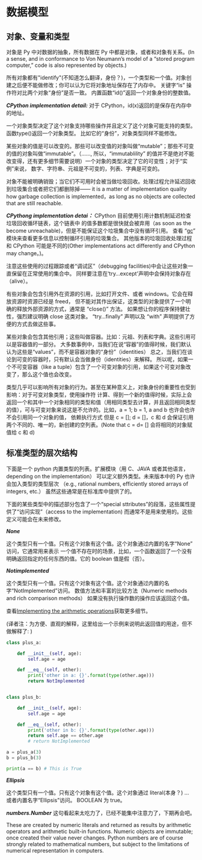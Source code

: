 * 数据模型
** 对象、变量和类型
     对象是 Py 中对数据的抽象，所有数据在 Py 中都是对象，或者和对象有关系。(In a sense, and in conformance to Von Neumann’s model of a “stored program computer,” code is also represented by objects.)

     所有对象都有"identify"(不知道怎么翻译，身份？)，一个类型和一个值。对象创建之后便不能做修改；你可以认为它将对象地址保存在了内存中。
     关键字“is” 操作符对比两个对象“身份”是否一致。
     内置函数“id()”返回一个对象身份的整数值。

     /*CPython implementation detail:*/ 对于 CPython，id(x)返回的是保存在内存中的地址。

     一个对象类型决定了这个对象支持哪些操作并且定义了这个对象可能支持的类型。函数type()返回一个对象类型。
     比如它的“身份”，对象类型同样不能修改。

     某些对象的值是可以改变的。那些可以改变值的对象叫做“mutable”；那些不可变的值的对象叫做“immutable”。（......,
     所以，“immutablility” 的值并不是绝对不能改变得，还有更多细节需要说明）一个对象的类型决定了它的可变性；对于“实例”来说，
     数字、字符串、元祖是不可变的，列表、字典是可变的。

     对象不能被明确销毁；当它们不可用时会被当做垃圾回收。处理过程允许延迟回收到垃圾集合或者把它们都删除掉——
     it is a matter of implementation quality how garbage collection is implemented，as long as no objects are collected that are still reachable.

     /*CPythong implementation detai：*/  CPython 目前使用引用计数机制延迟检查垃圾回收循环链表，这个链表中
     的值多数都是很快就会被弃用（as soon as the become unreachable)，但是不能保证这个垃圾集合中没有循环引用。
     查看 “[[https://docs.python.org/3/library/gc.html#module-gc][gc]]” 模块来查看更多信息以控制循环引用的垃圾集合。
     其他版本的垃圾回收处理过程和 CPython 可能是不同的(Other implementations act differently and CPython may change。)。

     注意这些使用的过程跟踪或者“调试区”（debugging facilities)中会让这些对象一直保留在正常使用的集合中。
     同样要注意在‘try...except'声明中会保持对象存在（alive）。

     有些对象会包含引用外在资源的引用，比如打开文件、或者  windows。它会在释放资源时资源已经是 freed，
     但不能对其作出保证，这类型的对象提供了一个明确的释放外部资源的方式，通常是 “close()” 方法。
     如果想让你的程序保持健壮性，强烈建议明确 close 这类对象。
     “try...finally” 声明以及 “with” 声明提供了方便的方式去做这些事。

     某些对象会包含其他引用；这些叫做容器。比如：元祖、列表和字典。这些引用可以是容器值的一部分。
     大多数事例中，当我们在说“容器”的值得时候，我们默认认为这些是“values”，而不是容器对象的“身份”（identities）
     总之，当我们在谈论到可变的容器时，只有默认会当做身份（identities）来解释。
     所以呢，如果一个不可变容器（like a tuple）包含了一个可变对象的引用，如果这个可变对象改变了，那么这个值也会改变。

     类型几乎可以影响所有对象的行为。甚至在某种意义上，对象身份的重要性也受到影响：对于可变对象类型，使用操作符
     计算、得到一个新的值得时候，实际上会返回一个和其中一个对象相同的类型和值（用相同类型去计算，并且返回相同类型
     的值），可与可变对象来说这是不允许的。比如，a = 1; b = 1, a and b 也许会也许不会引用同一个对象的值，
     依赖执行方式
     但是 c = []; d = []，c 和 d 会保证引用两个不同的、唯一的，新创建的空列表。(Note that c = d= [] 会将相同的对象赋值给 c 和 d)
** 标准类型的层次结构
   下面是一个 python 内置类型的列表。扩展模块（用 C、JAVA 或者其他语言，depending on the implementation）
   可以定义额外类型。未来版本中的 Py 也许会加入类型的类型层次
   （e.g., rational numbers, efficiently stored arrays of integers, etc.）
   虽然这些通常是在标准库中提供了的。

   下面的某些类型中的描述部分包含了一个“special sttributes”的段落，这些属性提供了“访问实现”（access to the implementation)
   而通常不是用来使用的。这些定义可能会在未来修改。

   /*None*/

    这个类型只有一个值。只有这个对象有这个值。这个对象通过内置的名字“None” 访问，它通常用来表示
    一个值不存在时的场景，比如，一个函数返回了一个没有明确返回指定的任何东西的值。它的 boolean 值是假（否）。

    /*Notimplemented*/

    这个类型只有一个值。只有这个对象有这个值。这个对象通过内置的名字“NotImplemented”访问。
    数值方法和丰富的比较方法（Numeric methods and rich comparison methods）
    如果没有执行操作数的操作应该返回这个值。

    查看[[https://docs.python.org/3/library/numbers.html#implementing-the-arithmetic-operations][Implementing the arithmetic operations]]获取更多细节。

    (译者注：为方便、直观的解释，这里给出一个示例来说明此返回值的用途，但不做解释了: )
    #+BEGIN_SRC python
      class plus_a:

	      def __init__(self, age):
		      self.age = age

	      def __eq__(self, other):
		      print('other in a: {}'.format(type(other.age)))
		      return NotImplemented


      class plus_b:

	      def __init__(self, age):
		      self.age = age

	      def __eq__(self, other):
		      print('other in b: {}'.format(type(other.age)))
		      return self.age == other.age
		      # return NotImplemented

      a = plus_a(3)
      b = plus_b(3)

      print(a == b) # This is True
    #+END_SRC

    /*Ellipsis*/

    这个类型只有一个值。只有这个对象有这个值。这个对象通过 literal(本身？) ... 或者内置名字“Ellipsis”访问。
    BOOLEAN  为 true。

    /*numbers.Number*/ 这句看起来太吃力了，已经不能集中注意力了，下期再会吧。

    These are created by numeric literals and returned as results by arithmetic operators and arithmetic built-in functions. Numeric objects are immutable; once created their value never changes. Python numbers are of course strongly related to mathematical numbers, but subject to the limitations of numerical representation in computers.
